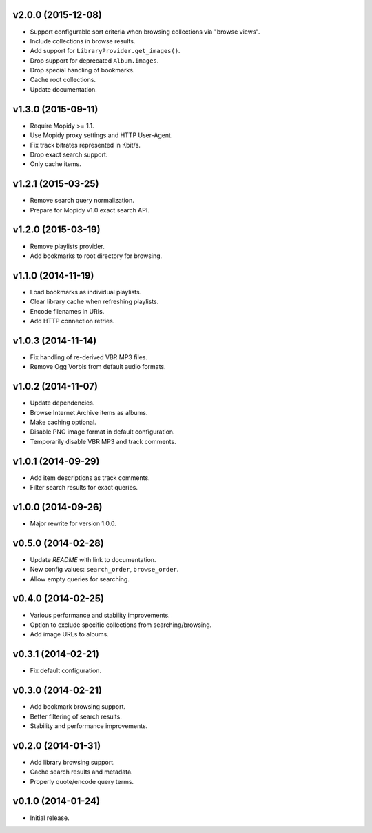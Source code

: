 v2.0.0 (2015-12-08)
-------------------

- Support configurable sort criteria when browsing collections via
  "browse views".

- Include collections in browse results.

- Add support for ``LibraryProvider.get_images()``.

- Drop support for deprecated ``Album.images``.

- Drop special handling of bookmarks.

- Cache root collections.

- Update documentation.


v1.3.0 (2015-09-11)
-------------------

- Require Mopidy >= 1.1.

- Use Mopidy proxy settings and HTTP User-Agent.

- Fix track bitrates represented in Kbit/s.

- Drop exact search support.

- Only cache items.


v1.2.1 (2015-03-25)
-------------------

- Remove search query normalization.

- Prepare for Mopidy v1.0 exact search API.


v1.2.0 (2015-03-19)
-------------------

- Remove playlists provider.

- Add bookmarks to root directory for browsing.


v1.1.0 (2014-11-19)
-------------------

- Load bookmarks as individual playlists.

- Clear library cache when refreshing playlists.

- Encode filenames in URIs.

- Add HTTP connection retries.


v1.0.3 (2014-11-14)
-------------------

- Fix handling of re-derived VBR MP3 files.

- Remove Ogg Vorbis from default audio formats.


v1.0.2 (2014-11-07)
-------------------

- Update dependencies.

- Browse Internet Archive items as albums.

- Make caching optional.

- Disable PNG image format in default configuration.

- Temporarily disable VBR MP3 and track comments.


v1.0.1 (2014-09-29)
-------------------

- Add item descriptions as track comments.

- Filter search results for exact queries.


v1.0.0 (2014-09-26)
-------------------

- Major rewrite for version 1.0.0.


v0.5.0 (2014-02-28)
-------------------

- Update `README` with link to documentation.

- New config values: ``search_order``, ``browse_order``.

- Allow empty queries for searching.


v0.4.0 (2014-02-25)
-------------------

- Various performance and stability improvements.

- Option to exclude specific collections from searching/browsing.

- Add image URLs to albums.


v0.3.1 (2014-02-21)
-------------------

- Fix default configuration.


v0.3.0 (2014-02-21)
-------------------

- Add bookmark browsing support.

- Better filtering of search results.

- Stability and performance improvements.


v0.2.0 (2014-01-31)
-------------------

- Add library browsing support.

- Cache search results and metadata.

- Properly quote/encode query terms.


v0.1.0 (2014-01-24)
-------------------

- Initial release.
